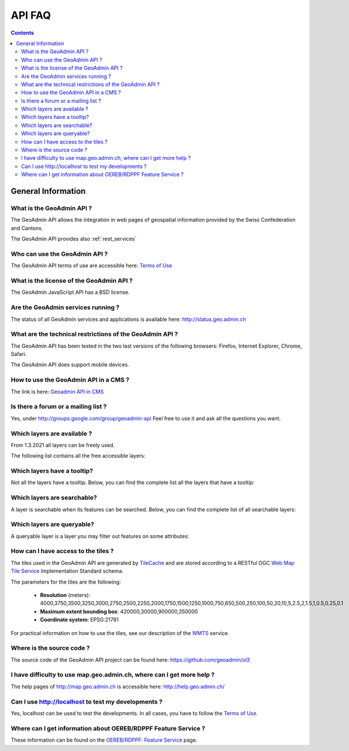 .. raw:: html

  <head>
    <link href="../../_static/custom.css" rel="stylesheet" type="text/css" />
  </head>

API FAQ
=======

.. contents::

General Information
-------------------

What is the GeoAdmin API ?
**************************

The GeoAdmin API allows the integration in web pages of geospatial information provided by the Swiss Confederation and Cantons.

The GeoAdmin API provides also :ref:`rest_services`

Who can use the GeoAdmin API ?
******************************

The GeoAdmin API terms of use are accessible here: `Terms of Use <https://www.geo.admin.ch/terms-of-use>`_

What is the license of the GeoAdmin API ?
*****************************************

The GeoAdmin JavaScript API has a BSD license.

Are the GeoAdmin services running ?
***********************************

The status of all GeoAdmin services and applications is available here: http://status.geo.admin.ch 

What are the technical restrictions of the GeoAdmin API ?
*********************************************************

The GeoAdmin API has been tested in the two last versions of the following browsers:  Firefox, Internet Explorer, Chrome, Safari.

The GeoAdmin API does support mobile devices.

How to use the GeoAdmin API in a CMS ?
********************************************

The link is here: `Geoadmin API in CMS <../integrate_cms.html>`_

Is there a forum or a mailing list ?
************************************

Yes, under http://groups.google.com/group/geoadmin-api
Feel free to use it and ask all the questions you want.

.. _available_layers:

Which layers are available ?
****************************

From 1.3.2021 all layers can be freely used. 

The following list contains all the free accessible layers:

.. raw:: html

   <body>
      <div id="notChargeableLayers" style="margin-left:10px;margin-bottom:24px"></div>
   </body>


.. raw:: html

   <script type="text/javascript">

   function init() {
    $.getJSON( "../../rest/services/api/faqlist", function( data ) {
      var layersApi = data;
      var translationsApi = data.translations;
      var names = ["notChargeableLayers", "tooltipLayers", "searchableLayers", "queryableLayers"];
      for (var index=0; index < names.length; index++) {
        var name = names[index];
        var newInner = "<br><table border=\"0\">";
        var counter = 1;
        for (var layer in layersApi[name]) {
          newInner += '<tr><td>' + counter + '</td><td><a href="http://map3.geo.admin.ch/?layers=' +
                layersApi[name][layer] + '" target="new"> ' + layersApi[name][layer] + '</a>&nbsp('+translationsApi[layersApi[name][layer]]+')</td></tr>';
          counter++;
        }
        if (document.getElementById(name)) {
          document.getElementById(name).innerHTML = newInner;
        }
        newInner = [];
      }
    });
   }

   </script>

   <body onload="init();">
   </body>

.. _querybale_layers:

Which layers have a tooltip?
****************************

Not all the layers have a tooltip. Below, you can find the complete list all the layers that have a tooltip:

.. raw:: html

  <body>
    <div id="tooltipLayers" style="margin-left:10px;margin-bottom:24px;"></div>
  </body>

.. _searchable_layers:

Which layers are searchable?
****************************

A layer is searchable when its features can be searched. Below, you can find the complete list of all searchable layers:

.. raw:: html

  <body>
    <div id="searchableLayers" style="margin-left:10px;margin-bottom:24px;"></div>
  </body>


.. _queryable_layers:

Which layers are queryable?
***************************

A queryable layer is a layer you may filter out features on some attributes:

.. raw:: html

  <body>
    <div id="queryableLayers" style="margin-left:10px;margin-bottom:24px;"></div>
  </body>


How can I have access to the tiles ?
************************************

The tiles used in the GeoAdmin API are generated by `TileCache <http://www.tilecache.org>`_ and are stored according to
a RESTful OGC `Web Map Tile Service <http://www.opengeospatial.org/standards/wmts>`_ Implementation Standard schema.

The parameters for the tiles are the following:

 * **Resolution** (meters): 4000,3750,3500,3250,3000,2750,2500,2250,2000,1750,1500,1250,1000,750,650,500,250,100,50,20,10,5,2.5,2,1.5,1,0.5,0.25,0.1

 * **Maximum extent bounding box**: 420000,30000,900000,350000

 * **Coordinate system**: EPSG:21781

For practical information on how to use the tiles, see our description of the `WMTS <../../services/sdiservices.html#wmts>`_ service.

Where is the source code ?
**************************

The source code of the GeoAdmin API project can be found here: https://github.com/geoadmin/ol3

I have difficulty to use map.geo.admin.ch, where can I get more help ?
**********************************************************************

The help pages of http://map.geo.admin.ch is accessible here: http://help.geo.admin.ch/

Can I use http://localhost to test my developments ?
****************************************************

Yes, localhost can be used to test the developments. In all cases, you have to follow the `Terms of Use <https://www.geo.admin.ch/terms-of-use>`_.

Where can I get information about OEREB/RDPPF Feature Service ?
***************************************************************
These information can be found on the `OEREB/RDPPF: Feature Service <../../services/oerebservices.html>`_ page.
